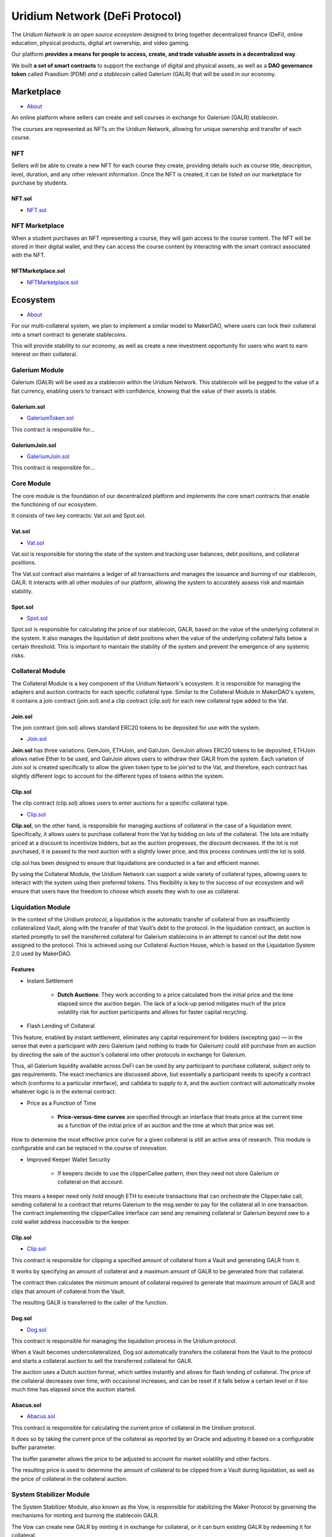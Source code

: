 Uridium Network (DeFi Protocol)
################################

The *Uridium Network is an open source ecosystem* designed to bring together decentralized finance (DeFi), online education, physical products, digital art ownership, and video gaming. 

Our platform **provides a means for people to access, create, and trade valuable assets in a decentralized way**. 

We built **a set of smart contracts** to support the exchange of digital and physical assets, as well as a **DAO governance token** called Praedium (PDM) *and a stablecoin* called Galerium (GALR) that will be used in our economy.


Marketplace
****************
* `About <./docs/defi/NFTMARKETPLACE.rst>`_

An online platform where sellers can create and sell courses in exchange for Galerium (GALR) stablecoin. 

The courses are represented as NFTs on the Uridium Network, allowing for unique ownership and transfer of each course.

NFT
-------------

Sellers will be able to create a new NFT for each course they create, providing details such as course title, description, level, duration, and any other relevant information. Once the NFT is created, it can be listed on our marketplace for purchase by students.

**NFT.sol**
=================
* `NFT.sol <./docs/defi/NFTS.rst>`_


NFT Marketplace
----------------

When a student purchases an NFT representing a course, they will gain access to the course content. The NFT will be stored in their digital wallet, and they can access the course content by interacting with the smart contract associated with the NFT.

**NFTMarketplace.sol**
======================
* `NFTMarketplace.sol <./docs/defi/NFTMARKETPLACE.rst>`_

Ecosystem
**********
* `About <./docs/defi/PROTOCOL.rst>`_

For our multi-collateral system, we plan to implement a similar model to MakerDAO, where users can lock their collateral into a smart contract to generate stablecoins. 

This will provide stability to our economy, as well as create a new investment opportunity for users who want to earn interest on their collateral. 


Galerium Module
----------------

Galerium (GALR) will be used as a stablecoin within the Uridium Network. This stablecoin will be pegged to the value of a fiat currency, enabling users to transact with confidence, knowing that the value of their assets is stable. 

**Galerium.sol**
=================
* `GaleriumToken.sol <./docs/defi/NFTMARKETPLACE.rst>`_

This contract is responsible for...

**GaleriumJoin.sol**
=====================
* `GaleriumJoin.sol <./docs/defi/NFTMARKETPLACE.rst>`_

This contract is responsible for...


Core Module
----------------

The core module is the foundation of our decentralized platform and implements the core smart contracts that enable the functioning of our ecosystem. 

It consists of two key contracts: Vat.sol and Spot.sol.

**Vat.sol**
=============
* `Vat.sol <./docs/defi/NFTMARKETPLACE.rst>`_

Vat.sol is responsible for storing the state of the system and tracking user balances, debt positions, and collateral positions. 

The Vat.sol contract also maintains a ledger of all transactions and manages the issuance and burning of our stablecoin, GALR. It interacts with all other modules of our platform, allowing the system to accurately assess risk and maintain stability.

**Spot.sol**
=================
* `Spot.sol <./docs/defi/NFTMARKETPLACE.rst>`_

Spot.sol is responsible for calculating the price of our stablecoin, GALR, based on the value of the underlying collateral in the system. It also manages the liquidation of debt positions when the value of the underlying collateral falls below a certain threshold. This is important to maintain the stability of the system and prevent the emergence of any systemic risks.


Collateral Module
------------------

The Collateral Module is a key component of the Uridium Network's ecosystem. It is responsible for managing the adapters and auction contracts for each specific collateral type. Similar to the Collateral Module in MakerDAO's system, it contains a join contract (join.sol) and a clip contract (clip.sol) for each new collateral type added to the Vat.

**Join.sol**
=================
The join contract (join.sol) allows standard ERC20 tokens to be deposited for use with the system.

* `Join.sol <./docs/defi/NFTMARKETPLACE.rst>`_

**Join.sol** has three variations: GemJoin, ETHJoin, and GalrJoin. GemJoin allows ERC20 tokens to be deposited, ETHJoin allows native Ether to be used, and GalrJoin allows users to withdraw their GALR from the system. Each variation of Join.sol is created specifically to allow the given token type to be join'ed to the Vat, and therefore, each contract has slightly different logic to account for the different types of tokens within the system.


**Clip.sol**
=================
The clip contract (clip.sol) allows users to enter auctions for a specific collateral type.

* `Clip.sol <./docs/defi/NFTMARKETPLACE.rst>`_


**Clip.sol**, on the other hand, is responsible for managing auctions of collateral in the case of a liquidation event. Specifically, it allows users to purchase collateral from the Vat by bidding on lots of the collateral. The lots are initially priced at a discount to incentivize bidders, but as the auction progresses, the discount decreases. If the lot is not purchased, it is passed to the next auction with a slightly lower price, and this process continues until the lot is sold. 

clip.sol has been designed to ensure that liquidations are conducted in a fair and efficient manner.

By using the Collateral Module, the Uridium Network can support a wide variety of collateral types, allowing users to interact with the system using their preferred tokens. This flexibility is key to the success of our ecosystem and will ensure that users have the freedom to choose which assets they wish to use as collateral.


Liquidation Module
-------------------
In the context of the Uridium protocol, a liquidation is the automatic transfer of collateral from an insufficiently collateralized Vault, along with the transfer of that Vault’s debt to the protocol. In the liquidation contract, an auction is started promptly to sell the transferred collateral for Galerium stablecoins in an attempt to cancel out the debt now assigned to the protocol. This is achieved using our Collateral Auction House, which is based on the Liquidation System 2.0 used by MakerDAO.

**Features**
=============

* Instant Settlement
   
   * **Dutch Auctions**: They work according to a price calculated from the initial price and the time elapsed since the auction began. The lack of a lock-up period mitigates much of the price volatility risk for auction participants and allows for faster capital recycling.

* Flash Lending of Collateral

This feature, enabled by instant settlement, eliminates any capital requirement for bidders (excepting gas) — in the sense that even a participant with zero Galerium (and nothing to trade for Galerium) could still purchase from an auction by directing the sale of the auction's collateral into other protocols in exchange for Galerium.

Thus, all Galerium liquidity available across DeFi can be used by any participant to purchase collateral, subject only to gas requirements. The exact mechanics are discussed above, but essentially a participant needs to specify a contract which (conforms to a particular interface), and calldata to supply to it, and the auction contract will automatically invoke whatever logic is in the external contract.

* Price as a Function of Time
   
   * **Price-versus-time curves** are specified through an interface that treats price at the current time as a function of the initial price of an auction and the time at which that price was set.

How to determine the most effective price curve for a given collateral is still an active area of research. This module is configurable and can be replaced in the course of innovation.

* Improved Keeper Wallet Security
   
   * If keepers decide to use the clipperCallee pattern, then they need not store Galerium or collateral on that account. 

This means a keeper need only hold enough ETH to execute transactions that can orchestrate the Clipper.take call, sending collateral to a contract that returns Galerium to the msg.sender to pay for the collateral all in one transaction. The contract implementing the clipperCallee interface can send any remaining collateral or Galerium beyond owe to a cold wallet address inaccessible to the keeper.


**Clip.sol**
=================
* `Clip.sol <./docs/defi/PROTOCOL.rst>`_

This contract is responsible for clipping a specified amount of collateral from a Vault and generating GALR from it. 

It works by specifying an amount of collateral and a maximum amount of GALR to be generated from that collateral. 

The contract then calculates the minimum amount of collateral required to generate that maximum amount of GALR and clips that amount of collateral from the Vault. 

The resulting GALR is transferred to the caller of the function.


**Dog.sol**
=================
* `Dog.sol <./docs/defi/PROTOCOL.rst>`_

This contract is responsible for managing the liquidation process in the Uridium protocol. 

When a Vault becomes undercollateralized, Dog.sol automatically transfers the collateral from the Vault to the protocol and starts a collateral auction to sell the transferred collateral for GALR. 

The auction uses a Dutch auction format, which settles instantly and allows for flash lending of collateral. The price of the collateral decreases over time, with occasional increases, and can be reset if it falls below a certain level or if too much time has elapsed since the auction started.


**Abacus.sol**
=================
* `Abacus.sol <./docs/defi/PROTOCOL.rst>`_

This contract is responsible for calculating the current price of collateral in the Uridium protocol. 

It does so by taking the current price of the collateral as reported by an Oracle and adjusting it based on a configurable buffer parameter. 

The buffer parameter allows the price to be adjusted to account for market volatility and other factors. 

The resulting price is used to determine the amount of collateral to be clipped from a Vault during liquidation, as well as the price of collateral in the collateral auction.



System Stabilizer Module
-------------------------

The System Stabilizer Module, also known as the Vow, is responsible for stabilizing the Maker Protocol by governing the mechanisms for minting and burning the stablecoin GALR. 

The Vow can create new GALR by minting it in exchange for collateral, or it can burn existing GALR by redeeming it for collateral. 

These actions are designed to keep the GALR price stable and protect the value of the collateral.

*The System Stabilizer Module consists of three contracts: *

* the Vow, 
  
* the Flop, 
  
* the Flap. 


**Vow.sol**
=================
* `Vow.sol <./docs/defi/PROTOCOL.rst>`_

The Vow is the primary contract, which controls the overall stability of the system. The Flop and Flap are auctions for selling off surplus collateral or buying additional collateral, respectively.

**Flop.sol**
=================
* `Flop.sol <./docs/defi/PROTOCOL.rst>`_

The Flop auction contract is used to sell surplus collateral back to the market. The Flop auction begins with an initial bid, and the price gradually decreases over time until the auction ends. The winning bidder receives the surplus collateral in exchange for GALR.

**Flap.sol**
=================
* `Flap.sol <./docs/defi/PROTOCOL.rst>`_

The Flap auction contract is used to buy additional collateral for the system. The Flap auction begins with an initial bid, and the price gradually increases over time until the auction ends. The winning bidder receives GALR in exchange for the additional collateral.

These auction contracts are designed to be market-based mechanisms for adjusting the supply and demand of GALR and collateral in the system. They are used to keep the GALR stable and maintain the value of the collateral.


Oracle Module
----------------

In the Uridium protocol, the Oracle module plays a crucial role in providing reliable and accurate price data for the various assets used in the protocol. It is responsible for updating the prices of these assets on the blockchain, which are then used in various modules for collateralization, liquidation, and other functions.

Similar to the Maker DAO, we will deploy an oracle module for each collateral type, with the OSM and Median contracts being the core components of the Oracle Module. 

**OSM.sol**
=================
* `OSM.sol <./docs/defi/PROTOCOL.rst>`_

The OSM contract (Oracle Security Module) will store the most up-to-date price information for each collateral type and will be used by other modules to determine the value of assets.

**Median.sol**
=================
* `Median.sol <./docs/defi/PROTOCOL.rst>`_

The Median contract, on the other hand, will act as an intermediary between the oracles and the OSM by taking the median of the price feeds from multiple oracles to minimize the risk of an incorrect price being used.


Praedium Module
----------------
Praedium (PDM) will give holders a say in the decisions made by the network. This governance token will be used to vote on proposals to improve the Uridium Network, and to participate in the management of the network’s finances. 

**Praedium.sol**
=================
* `PraediumToken.sol <./docs/defi/PROTOCOL.rst>`_

The Praedium Module contains the Praedium token (PDM), which is an ERC20 token deployed on the Ethereum blockchain. It provides a standard ERC20 token interface with added governance features that allow PDM holders to participate in the decision-making process of the Uridium Protocol.

Key Functionalities (as defined in the smart contract):

* **mint**: credit tokens at an address whilst simultaneously increasing totalSupply (requires auth).

* **burn**: debit tokens at an address whilst simultaneously decreasing totalSupply (requires auth).

* **transfer**: transfers an amount of tokens to a given address, and MUST fire the Transfer event. This SHOULD throw if the message caller’s account balance does not have enough tokens to spend.

* **approve**: allows _spender to withdraw from your account multiple times, up to the _value amount. If this function is called again it overwrites the current allowance with _value.

* **increaseAllowance**: increase the amount which _spender is still allowed to withdraw from the caller's account.

* **decreaseAllowance**: decrease the amount which _spender is still allowed to withdraw from the caller's account.

* **transferFrom**: transfers an amount of tokens from address _from to address _to, and MUST fire the Transfer event.

*Key Mechanisms & Concepts*

* PDM tokens provide governance features for the Uridium Protocol, enabling holders to vote on important decisions such as the addition of new collateral types or changes to the system parameters. PDM holders can stake their tokens in order to vote and earn rewards, providing a mechanism to incentivize participation and community engagement.

* **Praedium DAO** Praedium DAO is the governance mechanism used to manage the Praedium Protocol. The DAO is a decentralized autonomous organization that is responsible for managing the Praedium Treasury, making decisions related to the addition of new collateral types, and setting system parameters.

*Failure Modes (Bounds on Operating Conditions & External Risk Factors)*

* In the event that the Praedium Protocol experiences insolvency or a shortfall in the value of the collateral, the Praedium DAO can autonomously mint new PDM tokens and sell them in exchange for collateral in order to recapitalize the system.

Overall, the Praedium Governance Token is a critical component of the Uridium Protocol, enabling community participation and ensuring the continued stability and growth of the platform.


Governance Module
----------------

In the Uridium protocol, the governance module is responsible for the governance of the system. The governance token is Praedium (PDM), and it is used for voting on proposals that can impact the protocol. The key mechanisms and concepts of the governance module include:

* **Proposal Creation**: Anyone can create a proposal to change the parameters of the Uridium protocol, such as adding or removing collateral types, changing the risk parameters, or modifying the system parameters.

* **Voting**: Once a proposal is created, the PDM token holders can vote on it using their tokens. The voting process follows a snapshot model, where the number of tokens a user has at the snapshot block determines their voting power.

* **Execution**: Once a proposal has received enough votes in favor, it is executed automatically through the smart contract.


**Governance Contracts:**

The key contracts in the governance module are Chief, Pause, and Spell contracts. 

**Chief.sol**
=============
* `Chief.sol <./docs/defi/PROTOCOL.rst>`_

The Chief contract provides a method to elect a "chief" contract via an approval voting system, similar to MakerDAO. 

**Pause.sol**
=============
* `Pause.sol <./docs/defi/PROTOCOL.rst>`_

The Pause contract allows authorized users to schedule function calls that can only be executed once a predetermined waiting period has elapsed. 

**Spell.sol**
=============
* `Spell.sol <./docs/defi/PROTOCOL.rst>`_

The Spell contract is an un-owned object that performs one action or series of atomic actions one time only.

**Gotchas:** Users should be aware of potential sources of user error, such as the need to trust the identity of the contract rather than the address of the contract, and the fact that there is no way to bypass the delay in the Pause contract.


Rates Module
----------------

Proxy Module
----------------

Flash Mint Module
------------------

Emergency Shutdown Module
--------------------------

Liquidity Providers
********************

As we discussed earlier, we plan to provide liquidity to our tokens, Praedium (PDM) and Galerium (GALR), through various means. One method we plan to use is through decentralized exchanges (DEXs) like Uniswap and SushiSwap, where users can trade their tokens for other ERC20 tokens or ETH. We also plan to incentivize liquidity providers on these DEXs through yield farming programs, where users can earn rewards in our tokens for providing liquidity to our token pairs on the DEXs.

In addition to DEXs, we also plan to offer staking programs where users can lock up their tokens for a period of time and earn rewards in our tokens. This not only provides liquidity to our tokens, but also incentivizes long-term holding of our tokens by users. We also plan to implement a voting system where users can use their tokens to vote on proposals related to the development and direction of the Uridium Network.

Finally, we plan to conduct airdrops of our tokens to help increase awareness and adoption of the Uridium Network. These airdrops will be targeted towards individuals who have shown an interest in our project, as well as those who actively participate in the ecosystem through activities such as trading, staking, and voting.

Overall, by using a combination of liquidity pools, yield farming, staking, voting, and airdrops, we aim to provide a robust and diverse ecosystem for our tokens, with ample liquidity and opportunities for users to participate and engage with the Uridium Network.



ICO Stakeholders
********************


ISO Standards
**************
* Information security management (`ISO 27001:2022 <https://www.iso.org/standard/75652.html>`_)
* Quality management (`ISO 9001:2015 <https://www.iso.org/standard/62085.html>`_)
* Risk management (`ISO 31000 <https://www.iso.org/standard/65694.html>`_)
* Educational management (`ISO 21001:2018 <https://www.iso.org/standard/72096.html>`_)
* Anti-Bribery management (`ISO 37001 <https://www.iso.org/standard/65003.html>`_)
* Business continuity management (`ISO 22301:2019 <https://www.iso.org/standard/73756.html>`_)
* Energy management (`ISO 50001:2018 <https://www.iso.org/standard/65683.html>`_)
* Environmental management systems (`ISO 14001:2015 <https://www.iso.org/standard/60857.html>`_)
* Blockchain and distributed ledger technologies (`ISO/DIS 22739 <https://www.iso.org/standard/82748.html>`_)
* Governance of organizations (`ISO/DIS 37004 <https://www.iso.org/standard/69666.html>`_)
